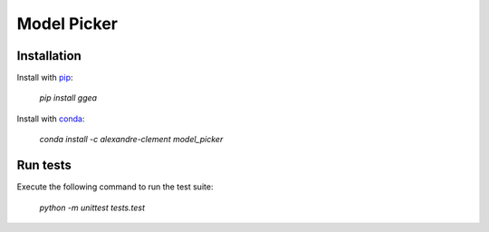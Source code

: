 ============================================================================
Model Picker
============================================================================

.. image:: https://travis-ci.com/clement-alexandre/TotemBionet.svg?branch=master
    :target: https://travis-ci.com/clement-alexandre/TotemBionet

.. image:: https://codecov.io/gh/clement-alexandre/TotemBionet/branch/master/graph/badge.svg
  :target: https://codecov.io/gh/clement-alexandre/TotemBionet


Installation
---------------

Install with `pip <https://pypi.org/project/model_picker/>`_:

    `pip install ggea`

Install with `conda <https://anaconda.org/alexandre-clement/model_picker>`_:

    `conda install -c alexandre-clement model_picker`


Run tests
---------

Execute the following command to run the test suite:
    
    `python -m unittest tests.test`